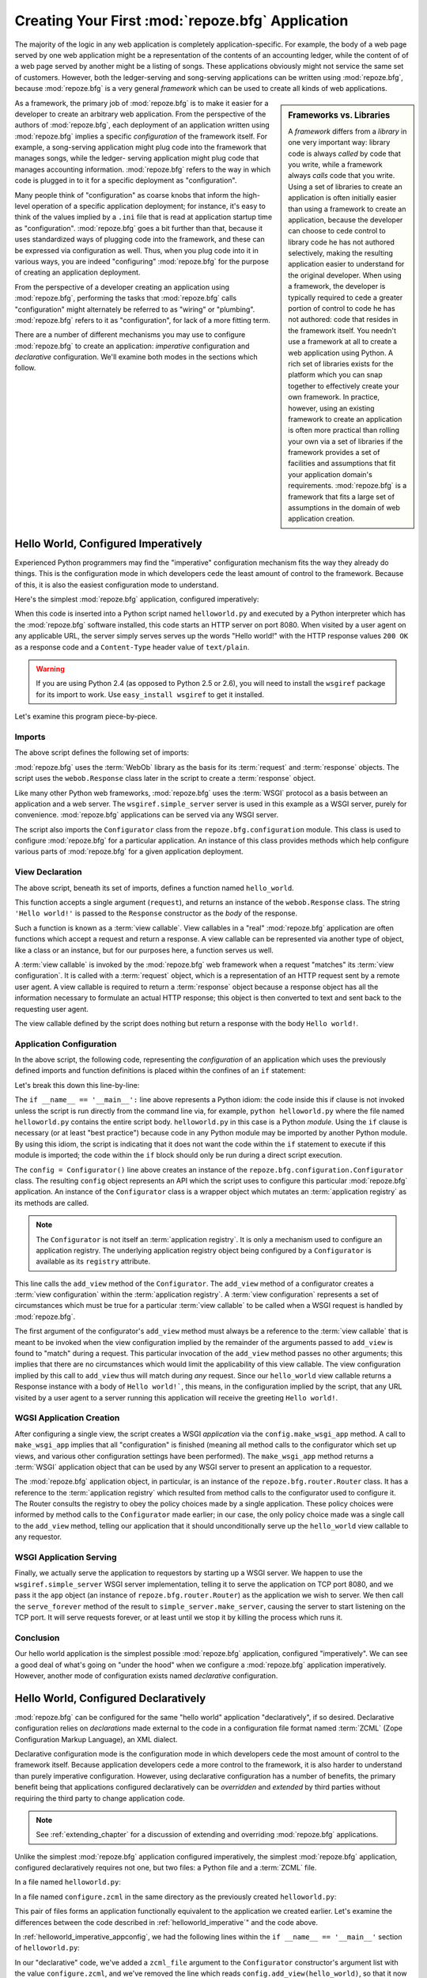 .. _configuration_narr:

Creating Your First :mod:`repoze.bfg` Application
=================================================

The majority of the logic in any web application is completely
application-specific.  For example, the body of a web page served by
one web application might be a representation of the contents of an
accounting ledger, while the content of of a web page served by
another might be a listing of songs.  These applications obviously
might not service the same set of customers.  However, both the
ledger-serving and song-serving applications can be written using
:mod:`repoze.bfg`, because :mod:`repoze.bfg` is a very general
*framework* which can be used to create all kinds of web
applications.

.. sidebar:: Frameworks vs. Libraries

   A *framework* differs from a *library* in one very important way:
   library code is always *called* by code that you write, while a
   framework always *calls* code that you write.  Using a set of
   libraries to create an application is often initially easier than
   using a framework to create an application, because the developer
   can choose to cede control to library code he has not authored
   selectively, making the resulting application easier to understand
   for the original developer.  When using a framework, the developer
   is typically required to cede a greater portion of control to code
   he has not authored: code that resides in the framework itself.
   You needn't use a framework at all to create a web application
   using Python.  A rich set of libraries exists for the platform
   which you can snap together to effectively create your own
   framework.  In practice, however, using an existing framework to
   create an application is often more practical than rolling your own
   via a set of libraries if the framework provides a set of
   facilities and assumptions that fit your application domain's
   requirements.  :mod:`repoze.bfg` is a framework that fits a large
   set of assumptions in the domain of web application creation.

As a framework, the primary job of :mod:`repoze.bfg` is to make it
easier for a developer to create an arbitrary web application.  From
the perspective of the authors of :mod:`repoze.bfg`, each deployment
of an application written using :mod:`repoze.bfg` implies a specific
*configuration* of the framework itself.  For example, a song-serving
application might plug code into the framework that manages songs,
while the ledger- serving application might plug code that manages
accounting information.  :mod:`repoze.bfg` refers to the way in which
code is plugged in to it for a specific deployment as "configuration".

Many people think of "configuration" as coarse knobs that inform the
high-level operation of a specific application deployment; for
instance, it's easy to think of the values implied by a ``.ini`` file
that is read at application startup time as "configuration".
:mod:`repoze.bfg` goes a bit further than that, because it uses
standardized ways of plugging code into the framework, and these can
be expressed via configuration as well.  Thus, when you plug code into
it in various ways, you are indeed "configuring" :mod:`repoze.bfg` for
the purpose of creating an application deployment.

From the perspective of a developer creating an application using
:mod:`repoze.bfg`, performing the tasks that :mod:`repoze.bfg` calls
"configuration" might alternately be referred to as "wiring" or
"plumbing". :mod:`repoze.bfg` refers to it as "configuration", for
lack of a more fitting term.

There are a number of different mechanisms you may use to configure
:mod:`repoze.bfg` to create an application: *imperative* configuration
and *declarative* configuration.  We'll examine both modes in the
sections which follow.

.. _helloworld_imperative:

Hello World, Configured Imperatively
------------------------------------

Experienced Python programmers may find the "imperative" configuration
mechanism fits the way they already do things. This is the configuration
mode in which developers cede the least amount of control to the framework.
Because of this, it is also the easiest configuration mode to understand.

Here's the simplest :mod:`repoze.bfg` application, configured
imperatively:

.. code-block:: python
   :linenos:

   from webob import Response
   from wsgiref import simple_server
   from repoze.bfg.configuration import Configurator

   def hello_world(request):
       return Response('Hello world!')

   if __name__ == '__main__':
       config = Configurator()
       config.add_view(hello_world)
       app = config.make_wsgi_app()
       simple_server.make_server('', 8080, app).serve_forever()

When this code is inserted into a Python script named
``helloworld.py`` and executed by a Python interpreter which has the
:mod:`repoze.bfg` software installed, this code starts an HTTP server
on port 8080.  When visited by a user agent on any applicable URL, the
server simply serves serves up the words "Hello world!" with the HTTP
response values ``200 OK`` as a response code and a ``Content-Type``
header value of ``text/plain``.

.. warning::

   If you are using Python 2.4 (as opposed to Python 2.5 or 2.6), you
   will need to install the ``wsgiref`` package for its import to
   work.  Use ``easy_install wsgiref`` to get it installed.

Let's examine this program piece-by-piece.

Imports
~~~~~~~

The above script defines the following set of imports:

.. code-block:: python
   :linenos:

   from webob import Response
   from wsgiref import simple_server
   from repoze.bfg.configuration import Configurator

:mod:`repoze.bfg` uses the :term:`WebOb` library as the basis for its
:term:`request` and :term:`response` objects.  The script uses the
``webob.Response`` class later in the script to create a
:term:`response` object.

Like many other Python web frameworks, :mod:`repoze.bfg` uses the
:term:`WSGI` protocol as a basis between an application and a web
server.  The ``wsgiref.simple_server`` server is used in this example
as a WSGI server, purely for convenience.  :mod:`repoze.bfg`
applications can be served via any WSGI server.

The script also imports the ``Configurator`` class from the
``repoze.bfg.configuration`` module.  This class is used to configure
:mod:`repoze.bfg` for a particular application.  An instance of this
class provides methods which help configure various parts of
:mod:`repoze.bfg` for a given application deployment.

View Declaration
~~~~~~~~~~~~~~~~

The above script, beneath its set of imports, defines a function named
``hello_world``.

.. code-block:: python
   :linenos:

   def hello_world(request):
       return Response('Hello world!')

This function accepts a single argument (``request``), and returns an
instance of the ``webob.Response`` class.  The string ``'Hello
world!'`` is passed to the ``Response`` constructor as the *body* of
the response.

Such a function is known as a :term:`view callable`.  View callables
in a "real" :mod:`repoze.bfg` application are often functions which
accept a request and return a response.  A view callable can be
represented via another type of object, like a class or an instance,
but for our purposes here, a function serves us well.

A :term:`view callable` is invoked by the :mod:`repoze.bfg` web
framework when a request "matches" its :term:`view configuration`.  It
is called with a :term:`request` object, which is a representation of
an HTTP request sent by a remote user agent.  A view callable is
required to return a :term:`response` object because a response object
has all the information necessary to formulate an actual HTTP
response; this object is then converted to text and sent back to the
requesting user agent.

The view callable defined by the script does nothing but return a
response with the body ``Hello world!``.

.. _helloworld_imperative_appconfig:

Application Configuration
~~~~~~~~~~~~~~~~~~~~~~~~~

In the above script, the following code, representing the
*configuration* of an application which uses the previously defined
imports and function definitions is placed within the confines of an
``if`` statement:

.. code-block:: python
   :linenos:

   if __name__ == '__main__':
       config = Configurator()
       config.add_view(hello_world)
       app = config.make_wsgi_app()
       simple_server.make_server('', 8080, app).serve_forever()

Let's break this down this line-by-line:

.. code-block:: python
   :linenos:

   if __name__ == '__main__':
       config = Configurator()

The ``if __name__ == '__main__':`` line above represents a Python
idiom: the code inside this if clause is not invoked unless the script
is run directly from the command line via, for example, ``python
helloworld.py`` where the file named ``helloworld.py`` contains the
entire script body.  ``helloworld.py`` in this case is a Python
*module*.  Using the ``if`` clause is necessary (or at least "best
practice") because code in any Python module may be imported by
another Python module.  By using this idiom, the script is indicating
that it does not want the code within the ``if`` statement to execute
if this module is imported; the code within the ``if`` block should
only be run during a direct script execution.

The ``config = Configurator()`` line above creates an instance of the
``repoze.bfg.configuration.Configurator`` class.  The resulting
``config`` object represents an API which the script uses to configure
this particular :mod:`repoze.bfg` application.  An instance of the
``Configurator`` class is a wrapper object which mutates an
:term:`application registry` as its methods are called.  

.. note::

   The ``Configurator`` is not itself an :term:`application registry`.
   It is only a mechanism used to configure an application registry.
   The underlying application registry object being configured by a
   ``Configurator`` is available as its ``registry`` attribute.

.. code-block:: python
   :linenos:

       config.add_view(hello_world)

This line calls the ``add_view`` method of the ``Configurator``.  The
``add_view`` method of a configurator creates a :term:`view
configuration` within the :term:`application registry`.  A :term:`view
configuration` represents a set of circumstances which must be true
for a particular :term:`view callable` to be called when a WSGI
request is handled by :mod:`repoze.bfg`.

The first argument of the configurator's ``add_view`` method must
always be a reference to the :term:`view callable` that is meant to be
invoked when the view configuration implied by the remainder of the
arguments passed to ``add_view`` is found to "match" during a request.
This particular invocation of the ``add_view`` method passes no other
arguments; this implies that there are no circumstances which would
limit the applicability of this view callable.  The view configuration
implied by this call to ``add_view`` thus will match during *any*
request.  Since our ``hello_world`` view callable returns a Response
instance with a body of ``Hello world!```, this means, in the
configuration implied by the script, that any URL visited by a user
agent to a server running this application will receive the greeting
``Hello world!``.

WGSI Application Creation
~~~~~~~~~~~~~~~~~~~~~~~~~

.. code-block:: python
   :linenos:

       app = config.make_wsgi_app()

After configuring a single view, the script creates a WSGI
*application* via the ``config.make_wsgi_app`` method.  A call to
``make_wsgi_app`` implies that all "configuration" is finished
(meaning all method calls to the configurator which set up views, and
various other configuration settings have been performed).  The
``make_wsgi_app`` method returns a :term:`WSGI` application object
that can be used by any WSGI server to present an application to a
requestor.

The :mod:`repoze.bfg` application object, in particular, is an
instance of the ``repoze.bfg.router.Router`` class.  It has a
reference to the :term:`application registry` which resulted from
method calls to the configurator used to configure it.  The Router
consults the registry to obey the policy choices made by a single
application.  These policy choices were informed by method calls to
the ``Configurator`` made earlier; in our case, the only policy choice
made was a single call to the ``add_view`` method, telling our
application that it should unconditionally serve up the
``hello_world`` view callable to any requestor.

WSGI Application Serving
~~~~~~~~~~~~~~~~~~~~~~~~

.. code-block:: python
   :linenos:

       simple_server.make_server('', 8080, app).serve_forever()

Finally, we actually serve the application to requestors by starting
up a WSGI server.  We happen to use the ``wsgiref.simple_server`` WSGI
server implementation, telling it to serve the application on TCP port
8080, and we pass it the ``app`` object (an instance of
``repoze.bfg.router.Router``) as the application we wish to server.
We then call the ``serve_forever`` method of the result to
``simple_server.make_server``, causing the server to start listening
on the TCP port.  It will serve requests forever, or at least until we
stop it by killing the process which runs it.

Conclusion
~~~~~~~~~~

Our hello world application is the simplest possible :mod:`repoze.bfg`
application, configured "imperatively".  We can see a good deal of
what's going on "under the hood" when we configure a :mod:`repoze.bfg`
application imperatively.  However, another mode of configuration
exists named *declarative* configuration.

Hello World, Configured Declaratively
-------------------------------------

:mod:`repoze.bfg` can be configured for the same "hello world"
application "declaratively", if so desired.  Declarative configuration
relies on *declarations* made external to the code in a configuration
file format named :term:`ZCML` (Zope Configuration Markup Language),
an XML dialect.

Declarative configuration mode is the configuration mode in which
developers cede the most amount of control to the framework itself.
Because application developers cede a more control to the framework,
it is also harder to understand than purely imperative configuration.
However, using declarative configuration has a number of benefits, the
primary benefit being that applications configured declaratively can
be *overridden* and *extended* by third parties without requiring the
third party to change application code.

.. note::

   See :ref:`extending_chapter` for a discussion of extending and
   overriding :mod:`repoze.bfg` applications.

Unlike the simplest :mod:`repoze.bfg` application configured
imperatively, the simplest :mod:`repoze.bfg` application, configured
declaratively requires not one, but two files: a Python file and a
:term:`ZCML` file.

In a file named ``helloworld.py``:

.. code-block:: python
   :linenos:

   from webob import Response
   from wsgiref import simple_server
   from repoze.bfg.configuration import Configurator

   def hello_world(request):
       return Response('Hello world!')

   if __name__ == '__main__':
       config = Configurator(zcml_file='configure.zcml')
       app = config.make_wsgi_app()
       simple_server.make_server('', 8080, app).serve_forever()

In a file named ``configure.zcml`` in the same directory as the
previously created ``helloworld.py``:

.. code-block:: xml
   :linenos:

    <configure xmlns="http://namespaces.repoze.org/bfg">

      <include package="repoze.bfg.includes" />

      <view
         view="helloworld.hello_world"
         />

    </configure>

This pair of files forms an application functionally equivalent to the
application we created earlier.  Let's examine the differences between
the code described in :ref:`helloworld_imperative`" and the code
above.

In :ref:`helloworld_imperative_appconfig`, we had the following lines
within the ``if __name__ == '__main__'`` section of ``helloworld.py``:

.. code-block:: python
   :linenos:

   if __name__ == '__main__':
       config = Configurator()
       config.add_view(hello_world)
       app = config.make_wsgi_app()
       simple_server.make_server('', 8080, app).serve_forever()

In our "declarative" code, we've added a ``zcml_file`` argument to the
``Configurator`` constructor's argument list with the value
``configure.zcml``, and we've removed the line which reads
``config.add_view(hello_world)``, so that it now reads as:

.. code-block:: python
   :linenos:

   if __name__ == '__main__':
       config = Configurator(zcml_file='configure.zcml')
       app = config.make_wsgi_app()
       simple_server.make_server('', 8080, app).serve_forever()

Everything else is much the same.

The ``zcml_file`` argument to the ``Configurator`` constructor tells
the configurator to load configuration declarations from the
``configure.zcml`` file which sits next to ``helloworld.py``.  Let's
take a look at the ``configure.zcml`` file now:

.. code-block:: xml
   :linenos:

    <configure xmlns="http://namespaces.repoze.org/bfg">

      <include package="repoze.bfg.includes" />

      <view
         view="helloworld.hello_world"
         />

    </configure>

The ``<configure>`` Tag
~~~~~~~~~~~~~~~~~~~~~~~

The ``configure.zcml`` ZCML file contains this bit of XML:

.. code-block:: xml
   :linenos:

    <configure xmlns="http://namespaces.repoze.org/bfg">
       ... body ...
    </configure>

Because :term:`ZCML` is XML, and because XML requires a single root
tag for each document, every ZCML file used by :mod:`repoze.bfg` must
contain a ``<configure>`` container tag, which acts as the root XML
tag.  Usually, the start tag of the ``<configure>`` container tag has
a default namespace associated with it. In the file above, the
``xmlns="http:/namepaces.repoze.org/bfg"`` attribute of the
``configure`` start tag names the default XML namespace, which is
``http://namespaces.repoze.org/bfg``.  See
:ref:`word_on_xml_namespaces` for more information about XML
namespaces.

The ``<include>`` Tag
~~~~~~~~~~~~~~~~~~~~~

The ``configure.zcml`` ZCML file contains this bit of XML within the
root tag:

.. code-block:: xml
   :linenos:

      <include package="repoze.bfg.includes" />

This singleton (self-closing) tag instructs ZCML to load a ZCML file
from the Python package with the :term:`dotted Python name`
``repoze.bfg.includes``, as specified by its ``package`` attribute.
This particular ``<include>`` declaration is required because it
actually allows subseqent declaration tags (such as ``<view>``, which
we'll see shortly) to be recognized.  The ``<include>`` tag
effectively just includes another ZCML file; this causes its
declarations to be executed.  In this case, we want to load the
declarations from the file named ``configure.zcml`` within the
``repoze.bfg.includes`` Python package.  We know we want to load the
``configure.zcml`` from this package because ``configure.zcml`` is the
default value for another attribute of the ``<include>`` tag named
``file``.  We could have spelled the include tag more verbosely, but
equivalently as:

.. code-block:: xml
   :linenos:

      <include package="repoze.bfg.includes" 
               file="configure.zcml"/>

The ``<include>`` tag that includes the ZCML statements implied by the
``configure.zcml`` file from the Python package named
``repoze.bfg.includes`` is basically required to come before any other
named declaration in an application's ``configure.zcml``.  If it is
not included, subsequent declaration tags will fail to be recognized,
and the configuration system will generate a traceback.  However, the
``<include package="repoze.bfg.includes"/>`` tag needs to exist only
in a "top-level" ZCML file, it needn't also exist in ZCML files
*included by* a top-level ZCML file.

The ``<view>`` Tag
~~~~~~~~~~~~~~~~~~

The ``configure.zcml`` ZCML file contains this bit of XML after the
``<include>`` tag, but within the root tag:

.. code-block:: xml
   :linenos:

      <view
         view="helloworld.hello_world"
         />

This ``<view>`` declaration tag directs :mod:`repoze.bfg` to create a
:term:`view configuration`.  This ``<view>`` tag has an attribute (the
attribute is also named ``view``), which points at a :term:`dotted
Python name`, referencing the ``hello_world`` function defined within
the ``helloworld`` package.  This tag is functionally equivalent to a
line we saw previously in our imperatively-configured application:

.. code-block:: python
   :linenos:

       config.add_view(hello_world)

The ``<view>`` declaration tag effectively invokes the ``add_view``
method of the ``Configurator`` object on your behalf.  Various
attributes can be specified on the ``<view>`` tag which influence the
:term:`view configuration` it creates.

The ``<view>`` tag is an example of a :mod:`repoze.bfg` declaration
tag.  Other such tags include ``<route>``, ``<scan>``, ``<notfound>``,
``<forbidden>``, and others.  All of these tags are effectively
"macros" which call methods on the ``Configurator`` object on your
behalf.

ZCML Conflict Detection
~~~~~~~~~~~~~~~~~~~~~~~

An additional feature of ZCML is *conflict detection*.  If you define
two declaration tags within the same ZCML file which logically
"collide", an exception will be raised, and the application will not
start.  For example, the following ZCML file has two conflicting
``<view>`` tags:

.. code-block:: xml
   :linenos:

    <configure xmlns="http://namespaces.repoze.org/bfg">

      <include package="repoze.bfg.includes" />

      <view
         view="helloworld.hello_world"
         />

      <view
         view="helloworld.hello_world"
         />

    </configure>

If you try to use this ZCML file as the source of ZCML for an
application, a ``ConfigurationError`` will be raised when you attempt
to start the application with information about which tags might have
conflicted.

.. _word_on_xml_namespaces:

A Word On XML Namespaces
~~~~~~~~~~~~~~~~~~~~~~~~

Using the ``http://namespaces.repoze.org/bfg`` namespace as the
default XML namespace isn't strictly necessary; you can use a
different default namespace as the default.  However, if you do, the
declaration tags which are defined by :mod:`repoze.bfg` such as the
``<view>`` declaration tag will need to be defined in such a way that
the XML parser that :mod:`repoze.bfg` uses knows which namespace the
:mod:`repoze.bfg` tags are associated with.  For example, the
following files are all completely equivalent:

.. topic:: Use of A Non-Default XML Namespace

  .. code-block:: xml
     :linenos:

      <configure xmlns="http://namespaces.zope.org/zope"
                 xmlns:bfg="http://namespaces.repoze.org/bfg">

        <include package="repoze.bfg.includes" />

        <bfg:view
           view="helloworld.hello_world"
           />

      </configure>

.. topic:: Use of A Per-Tag XML Namespace Without A Default XML Namespace

  .. code-block:: xml
     :linenos:

      <configure>

        <include package="repoze.bfg.includes" />

        <view xmlns="http://namespaces.repoze.org/bfg"
           view="helloworld.hello_world"
           />

      </configure>

For more information about XML namespaces, see `this older, but simple
XML.com article <http://www.xml.com/pub/a/1999/01/namespaces.html>`_.

Conclusions
-----------

:mod:`repoze.bfg` allows an application to perform configuration tasks
either imperatively or declaratively.  You can choose the mode that
best fits your brain as necessary.

For more information about the API of the ``Configurator`` object, see
:ref:`configuration_module`.  The equivalent ZCML declaration tags are
introduced in narrative documentation chapters as necessary.

